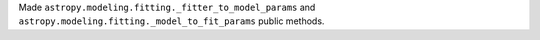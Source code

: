 Made ``astropy.modeling.fitting._fitter_to_model_params`` and ``astropy.modeling.fitting._model_to_fit_params``
public methods.
